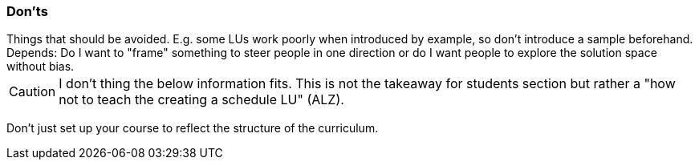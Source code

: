 // tag::EN[]
[discrete]
=== Don’ts
// end::EN[]

// tag::REMARK[]
[sidebar]
Things that should be avoided. E.g. some LUs work poorly when introduced by example, so don't introduce a sample beforehand. Depends: Do I want to "frame" something to steer people in one direction or do I want people to explore the solution space without bias.
// end::REMARK[]

// tag::REMARK[]
[CAUTION]
====
I don't thing the below information fits. This is not the takeaway for students section but rather a "how not to teach the creating a schedule LU" (ALZ).
====
// end::REMARK[]


// tag::EN[]
Don't just set up your course to reflect the structure of the curriculum.
// end::EN[]
